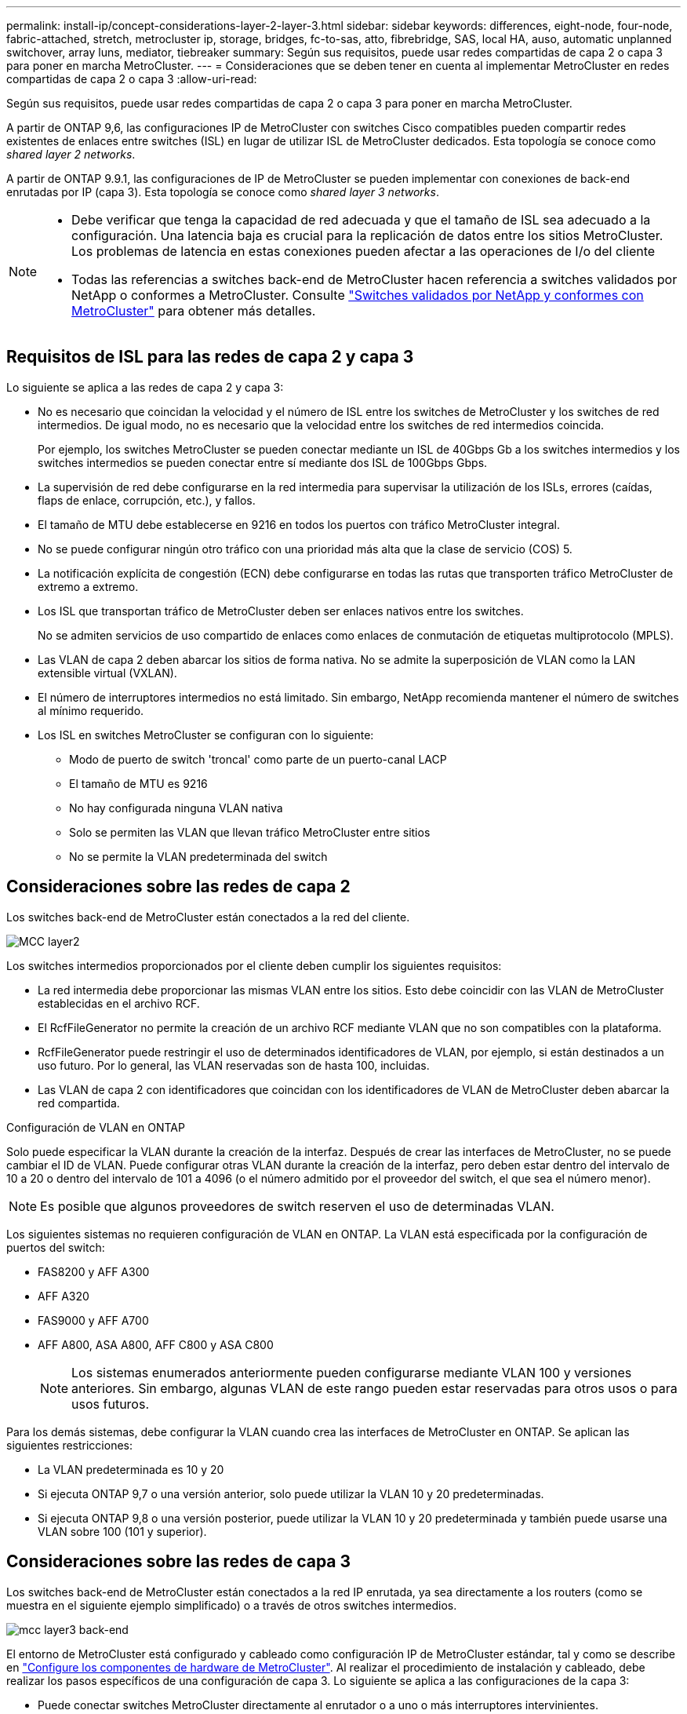 ---
permalink: install-ip/concept-considerations-layer-2-layer-3.html 
sidebar: sidebar 
keywords: differences, eight-node, four-node, fabric-attached, stretch, metrocluster ip, storage, bridges, fc-to-sas, atto, fibrebridge, SAS, local HA, auso, automatic unplanned switchover, array luns, mediator, tiebreaker 
summary: Según sus requisitos, puede usar redes compartidas de capa 2 o capa 3 para poner en marcha MetroCluster. 
---
= Consideraciones que se deben tener en cuenta al implementar MetroCluster en redes compartidas de capa 2 o capa 3
:allow-uri-read: 


[role="lead"]
Según sus requisitos, puede usar redes compartidas de capa 2 o capa 3 para poner en marcha MetroCluster.

A partir de ONTAP 9,6, las configuraciones IP de MetroCluster con switches Cisco compatibles pueden compartir redes existentes de enlaces entre switches (ISL) en lugar de utilizar ISL de MetroCluster dedicados. Esta topología se conoce como _shared layer 2 networks_.

A partir de ONTAP 9.9.1, las configuraciones de IP de MetroCluster se pueden implementar con conexiones de back-end enrutadas por IP (capa 3). Esta topología se conoce como _shared layer 3 networks_.

[NOTE]
====
* Debe verificar que tenga la capacidad de red adecuada y que el tamaño de ISL sea adecuado a la configuración. Una latencia baja es crucial para la replicación de datos entre los sitios MetroCluster. Los problemas de latencia en estas conexiones pueden afectar a las operaciones de I/o del cliente
* Todas las referencias a switches back-end de MetroCluster hacen referencia a switches validados por NetApp o conformes a MetroCluster. Consulte link:mcc-compliant-netapp-validated-switches.html["Switches validados por NetApp y conformes con MetroCluster"] para obtener más detalles.


====


== Requisitos de ISL para las redes de capa 2 y capa 3

Lo siguiente se aplica a las redes de capa 2 y capa 3:

* No es necesario que coincidan la velocidad y el número de ISL entre los switches de MetroCluster y los switches de red intermedios. De igual modo, no es necesario que la velocidad entre los switches de red intermedios coincida.
+
Por ejemplo, los switches MetroCluster se pueden conectar mediante un ISL de 40Gbps Gb a los switches intermedios y los switches intermedios se pueden conectar entre sí mediante dos ISL de 100Gbps Gbps.

* La supervisión de red debe configurarse en la red intermedia para supervisar la utilización de los ISLs, errores (caídas, flaps de enlace, corrupción, etc.), y fallos.
* El tamaño de MTU debe establecerse en 9216 en todos los puertos con tráfico MetroCluster integral.
* No se puede configurar ningún otro tráfico con una prioridad más alta que la clase de servicio (COS) 5.
* La notificación explícita de congestión (ECN) debe configurarse en todas las rutas que transporten tráfico MetroCluster de extremo a extremo.
* Los ISL que transportan tráfico de MetroCluster deben ser enlaces nativos entre los switches.
+
No se admiten servicios de uso compartido de enlaces como enlaces de conmutación de etiquetas multiprotocolo (MPLS).

* Las VLAN de capa 2 deben abarcar los sitios de forma nativa. No se admite la superposición de VLAN como la LAN extensible virtual (VXLAN).
* El número de interruptores intermedios no está limitado. Sin embargo, NetApp recomienda mantener el número de switches al mínimo requerido.
* Los ISL en switches MetroCluster se configuran con lo siguiente:
+
** Modo de puerto de switch 'troncal' como parte de un puerto-canal LACP
** El tamaño de MTU es 9216
** No hay configurada ninguna VLAN nativa
** Solo se permiten las VLAN que llevan tráfico MetroCluster entre sitios
** No se permite la VLAN predeterminada del switch






== Consideraciones sobre las redes de capa 2

Los switches back-end de MetroCluster están conectados a la red del cliente.

image::../media/MCC_layer2.png[MCC layer2]

Los switches intermedios proporcionados por el cliente deben cumplir los siguientes requisitos:

* La red intermedia debe proporcionar las mismas VLAN entre los sitios. Esto debe coincidir con las VLAN de MetroCluster establecidas en el archivo RCF.
* El RcfFileGenerator no permite la creación de un archivo RCF mediante VLAN que no son compatibles con la plataforma.
* RcfFileGenerator puede restringir el uso de determinados identificadores de VLAN, por ejemplo, si están destinados a un uso futuro. Por lo general, las VLAN reservadas son de hasta 100, incluidas.
* Las VLAN de capa 2 con identificadores que coincidan con los identificadores de VLAN de MetroCluster deben abarcar la red compartida.


.Configuración de VLAN en ONTAP
Solo puede especificar la VLAN durante la creación de la interfaz. Después de crear las interfaces de MetroCluster, no se puede cambiar el ID de VLAN. Puede configurar otras VLAN durante la creación de la interfaz, pero deben estar dentro del intervalo de 10 a 20 o dentro del intervalo de 101 a 4096 (o el número admitido por el proveedor del switch, el que sea el número menor).


NOTE: Es posible que algunos proveedores de switch reserven el uso de determinadas VLAN.

Los siguientes sistemas no requieren configuración de VLAN en ONTAP. La VLAN está especificada por la configuración de puertos del switch:

* FAS8200 y AFF A300
* AFF A320
* FAS9000 y AFF A700
* AFF A800, ASA A800, AFF C800 y ASA C800
+

NOTE: Los sistemas enumerados anteriormente pueden configurarse mediante VLAN 100 y versiones anteriores. Sin embargo, algunas VLAN de este rango pueden estar reservadas para otros usos o para usos futuros.



Para los demás sistemas, debe configurar la VLAN cuando crea las interfaces de MetroCluster en ONTAP. Se aplican las siguientes restricciones:

* La VLAN predeterminada es 10 y 20
* Si ejecuta ONTAP 9,7 o una versión anterior, solo puede utilizar la VLAN 10 y 20 predeterminadas.
* Si ejecuta ONTAP 9,8 o una versión posterior, puede utilizar la VLAN 10 y 20 predeterminada y también puede usarse una VLAN sobre 100 (101 y superior).




== Consideraciones sobre las redes de capa 3

Los switches back-end de MetroCluster están conectados a la red IP enrutada, ya sea directamente a los routers (como se muestra en el siguiente ejemplo simplificado) o a través de otros switches intermedios.

image::../media/mcc_layer3_backend.png[mcc layer3 back-end]

El entorno de MetroCluster está configurado y cableado como configuración IP de MetroCluster estándar, tal y como se describe en link:https://docs.netapp.com/us-en/ontap-metrocluster/install-ip/concept_parts_of_an_ip_mcc_configuration_mcc_ip.html["Configure los componentes de hardware de MetroCluster"]. Al realizar el procedimiento de instalación y cableado, debe realizar los pasos específicos de una configuración de capa 3. Lo siguiente se aplica a las configuraciones de la capa 3:

* Puede conectar switches MetroCluster directamente al enrutador o a uno o más interruptores intervinientes.
* Puede conectar interfaces IP de MetroCluster directamente al enrutador o a uno de los interruptores que intervienen.
* La VLAN debe ampliarse al dispositivo de puerta de enlace.
* Utilice la `-gateway parameter` Para configurar la dirección de la interfaz IP de MetroCluster con una dirección de puerta de enlace IP.
* Los identificadores de VLAN para las VLAN de MetroCluster deben ser los mismos en cada sitio. Sin embargo, las subredes pueden ser diferentes.
* El enrutamiento dinámico no es compatible con el tráfico MetroCluster.
* No se admiten las siguientes funciones:
+
** Configuraciones MetroCluster de ocho nodos
** Actualizar una configuración de MetroCluster de cuatro nodos
** Transición de FC de MetroCluster a IP de MetroCluster


* Se necesitan dos subredes en cada sitio MetroCluster: Una en cada red.
* No se admite la asignación de IP automática.


Al configurar enrutadores y direcciones IP de puerta de enlace, debe cumplir los siguientes requisitos:

* No puede haber dos interfaces de un nodo con la misma dirección IP de pasarela.
* Las interfaces correspondientes de las parejas de ha de cada sitio deben tener la misma dirección IP de pasarela.
* Las interfaces correspondientes de un nodo y sus partners DR y AUX no pueden tener la misma dirección IP de la puerta de enlace.
* Las interfaces correspondientes de un nodo y sus partners DR y AUX deben tener el mismo ID de VLAN.




== Configuración requerida para interruptores intermedios

Cuando el tráfico MetroCluster atraviesa un ISL en una red intermedia, debe comprobar que la configuración de los switches intermedios garantiza que el tráfico de MetroCluster (RDMA y almacenamiento) cumpla con los niveles de servicio requeridos en toda la ruta entre los sitios de MetroCluster.

En el siguiente diagrama se ofrece una descripción general de los ajustes necesarios cuando se utilizan switches Cisco validados por NetApp:

image::../media/switch_traffic_with_cisco_switches.png[cambie el tráfico con switches cisco]

El siguiente diagrama proporciona una descripción general de la configuración necesaria para una red compartida cuando los conmutadores externos son conmutadores IP Broadcom.

image::../media/switch_traffic_with_broadcom_switches.png[cambie el tráfico con switches broadcom]

En este ejemplo se crean las siguientes directivas y mapas para el tráfico MetroCluster:

* La `MetroClusterIP_ISL_Ingress` La política se aplica a los puertos del switch intermedio que se conecta a los switches IP de MetroCluster.
+
La `MetroClusterIP_ISL_Ingress` policy asigna el tráfico etiquetado entrante a la cola apropiada en el conmutador intermedio.

* A. `MetroClusterIP_ISL_Egress` La política se aplica a los puertos del switch intermedio que se conectan a ISL entre switches intermedios.
* Debe configurar los switches intermedios con los mapas de acceso de la calidad de servicio, los mapas de clases y los mapas de políticas correspondientes a lo largo de la ruta entre los switches IP de MetroCluster. Los switches intermedios asignan tráfico de RDMA a COS5 y el tráfico de almacenamiento a COS4.


Los siguientes ejemplos se refieren a los switches Cisco Nexus 3232C y 9336C-FX2. Según el proveedor de switches y el modelo, debe verificar que los switches intermedios tengan la configuración adecuada.

.Configure la asignación de clases para el puerto ISL del switch intermedio
El siguiente ejemplo muestra las definiciones de mapa de clases en función de si necesita clasificar o hacer coincidir el tráfico al entrar.

[role="tabbed-block"]
====
.Clasificar el tráfico al entrar:
--
[listing]
----
ip access-list rdma
  10 permit tcp any eq 10006 any
  20 permit tcp any any eq 10006
ip access-list storage
  10 permit tcp any eq 65200 any
  20 permit tcp any any eq 65200

class-map type qos match-all rdma
  match access-group name rdma
class-map type qos match-all storage
  match access-group name storage
----
--
.Coincidir el tráfico al entrar:
--
[listing]
----
class-map type qos match-any c5
  match cos 5
  match dscp 40
class-map type qos match-any c4
  match cos 4
  match dscp 32
----
--
====
.Cree un mapa de políticas de entrada en el puerto ISL del conmutador intermedio:
Los siguientes ejemplos muestran cómo crear un mapa de políticas de entrada en función de si necesita clasificar o hacer coincidir el tráfico al entrar.

[role="tabbed-block"]
====
.Clasifique el tráfico en la entrada:
--
[listing]
----
policy-map type qos MetroClusterIP_ISL_Ingress_Classify
  class rdma
    set dscp 40
    set cos 5
    set qos-group 5
  class storage
    set dscp 32
    set cos 4
    set qos-group 4
  class class-default
    set qos-group 0
----
--
.Haga coincidir el tráfico en la entrada:
--
[listing]
----
policy-map type qos MetroClusterIP_ISL_Ingress_Match
  class c5
    set dscp 40
    set cos 5
    set qos-group 5
  class c4
    set dscp 32
    set cos 4
    set qos-group 4
  class class-default
    set qos-group 0
----
--
====
.Configure la política de puesta en cola de salida para los puertos ISL
El siguiente ejemplo muestra cómo configurar la política de cola de salida:

[listing]
----
policy-map type queuing MetroClusterIP_ISL_Egress
   class type queuing c-out-8q-q7
      priority level 1
   class type queuing c-out-8q-q6
      priority level 2
   class type queuing c-out-8q-q5
      priority level 3
      random-detect threshold burst-optimized ecn
   class type queuing c-out-8q-q4
      priority level 4
      random-detect threshold burst-optimized ecn
   class type queuing c-out-8q-q3
      priority level 5
   class type queuing c-out-8q-q2
      priority level 6
   class type queuing c-out-8q-q1
      priority level 7
   class type queuing c-out-8q-q-default
      bandwidth remaining percent 100
      random-detect threshold burst-optimized ecn
----
Esta configuración se debe aplicar a todos los switches y ISL que transporten tráfico de MetroCluster.

En este ejemplo, Q4 y Q5 se configuran con `random-detect threshold burst-optimized ecn`. Según la configuración, es posible que necesite establecer los umbrales mínimo y máximo, como se muestra en el siguiente ejemplo:

[listing]
----
class type queuing c-out-8q-q5
  priority level 3
  random-detect minimum-threshold 3000 kbytes maximum-threshold 4000 kbytes drop-probability 0 weight 0 ecn
class type queuing c-out-8q-q4
  priority level 4
  random-detect minimum-threshold 2000 kbytes maximum-threshold 3000 kbytes drop-probability 0 weight 0 ecn
----

NOTE: Los valores mínimo y máximo varían en función del interruptor y sus requisitos.

.Ejemplo 1: Cisco
Si la configuración dispone de switches Cisco, no es necesario realizar una clasificación en el primer puerto de entrada del switch intermedio. A continuación, configure los siguientes mapas y políticas:

* `class-map type qos match-any c5`
* `class-map type qos match-any c4`
* `MetroClusterIP_ISL_Ingress_Match`


Asigne el `MetroClusterIP_ISL_Ingress_Match` Asignación de políticas a los puertos ISL que llevan tráfico MetroCluster.

.Ejemplo 2: Broadcom
Si la configuración tiene conmutadores Broadcom, debe clasificarla en el primer puerto de entrada del conmutador intermedio. A continuación, configure los siguientes mapas y políticas:

* `ip access-list rdma`
* `ip access-list storage`
* `class-map type qos match-all rdma`
* `class-map type qos match-all storage`
* `MetroClusterIP_ISL_Ingress_Classify`
* `MetroClusterIP_ISL_Ingress_Match`


Que asigne `the MetroClusterIP_ISL_Ingress_Classify` Asignación de políticas a los puertos ISL del switch intermedio que conecta el switch Broadcom.

Asigne el `MetroClusterIP_ISL_Ingress_Match` Asignación de políticas a los puertos ISL del switch intermedio que transporta tráfico MetroCluster, pero no conecta el switch Broadcom.
